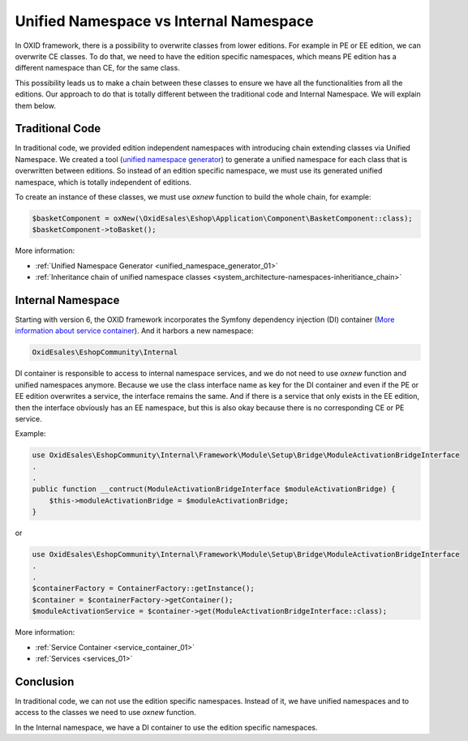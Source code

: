Unified Namespace vs Internal Namespace
=======================================

In OXID framework, there is a possibility to overwrite classes from lower editions. For example in PE or EE edition, we can
overwrite CE classes. To do that, we need to have the edition specific namespaces, which means PE edition has a different
namespace than CE, for the same class.

This possibility leads us to make a chain between these classes to ensure we have all the functionalities from all the editions.
Our approach to do that is totally different between the traditional code and Internal Namespace. We will explain them below.

Traditional Code
----------------

In traditional code, we provided edition independent namespaces with introducing chain extending classes via Unified Namespace.
We created a tool (`unified namespace generator <https://github.com/OXID-eSales/oxideshop-unified-namespace-generator>`__) to generate a unified namespace for each class that is overwritten between editions.
So instead of an edition specific namespace, we must use its generated unified namespace, which is totally independent of editions.

To create an instance of these classes, we must use `oxnew` function to build the whole chain, for example:

.. code:: php

    $basketComponent = oxNew(\OxidEsales\Eshop\Application\Component\BasketComponent::class);
    $basketComponent->toBasket();

More information:

- :ref:`Unified Namespace Generator <unified_namespace_generator_01>`
- :ref:`Inheritance chain of unified namespace classes <system_architecture-namespaces-inheritiance_chain>`

Internal Namespace
------------------

Starting with version 6, the OXID framework incorporates the Symfony dependency injection (DI) container (`More information about service container <https://symfony.com/doc/current/service_container.html>`__).
And it harbors a new namespace:

.. code::

    OxidEsales\EshopCommunity\Internal

DI container is responsible to access to internal namespace services, and we do not need to use `oxnew` function and unified namespaces anymore.
Because we use the class interface name as key for the DI container and even if the PE or EE edition overwrites a service, the interface remains the same.
And if there is a service that only exists in the EE edition, then the interface obviously has an EE namespace,
but this is also okay because there is no corresponding CE or PE service.

Example:

.. code:: php

    use OxidEsales\EshopCommunity\Internal\Framework\Module\Setup\Bridge\ModuleActivationBridgeInterface
    .
    .
    public function __contruct(ModuleActivationBridgeInterface $moduleActivationBridge) {
        $this->moduleActivationBridge = $moduleActivationBridge;
    }

or

.. code:: php

    use OxidEsales\EshopCommunity\Internal\Framework\Module\Setup\Bridge\ModuleActivationBridgeInterface
    .
    .
    $containerFactory = ContainerFactory::getInstance();
    $container = $containerFactory->getContainer();
    $moduleActivationService = $container->get(ModuleActivationBridgeInterface::class);

More information:

- :ref:`Service Container <service_container_01>`
- :ref:`Services <services_01>`

Conclusion
----------

In traditional code, we can not use the edition specific namespaces.
Instead of it, we have unified namespaces and to access to the classes we need to use `oxnew` function.

In the Internal namespace, we have a DI container to use the edition specific namespaces.
